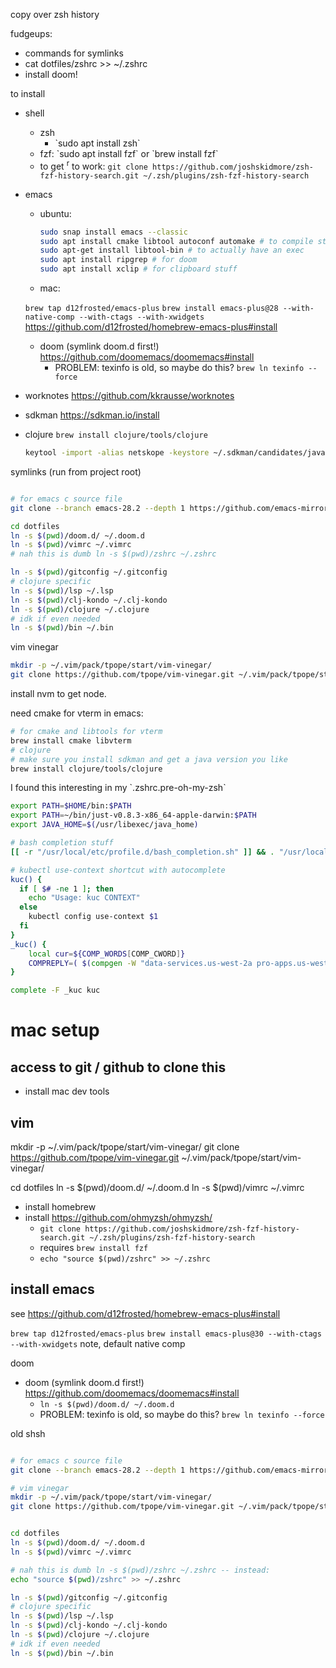 copy over zsh history

fudgeups:
- commands for symlinks
- cat dotfiles/zshrc >> ~/.zshrc
- install doom!

to install

- shell
  - zsh
    - `sudo apt install zsh`
  - fzf: `sudo apt install fzf` or `brew install fzf`
  - to get ^r to work:
     =git clone https://github.com/joshskidmore/zsh-fzf-history-search.git ~/.zsh/plugins/zsh-fzf-history-search=
- emacs
  - ubuntu:
    #+begin_src sh
sudo snap install emacs --classic
sudo apt install cmake libtool autoconf automake # to compile stuff
sudo apt-get install libtool-bin # to actually have an exec
sudo apt install ripgrep # for doom
sudo apt install xclip # for clipboard stuff
    #+end_src
  - mac:
  =brew tap d12frosted/emacs-plus=
  =brew install emacs-plus@28 --with-native-comp --with-ctags --with-xwidgets=
  https://github.com/d12frosted/homebrew-emacs-plus#install
  - doom (symlink doom.d first!) https://github.com/doomemacs/doomemacs#install
    - PROBLEM: texinfo is old, so maybe do this? =brew ln texinfo --force=
- worknotes https://github.com/kkrausse/worknotes
- sdkman https://sdkman.io/install
- clojure =brew install clojure/tools/clojure=
  #+begin_src bash
  keytool -import -alias netskope -keystore ~/.sdkman/candidates/java/17.0.5-zulu/zulu-17.jdk/Contents/Home/lib/security/cacerts -file /Library/netskope-cert-bundle.pem
  #+end_src

symlinks (run from project root)

#+begin_src bash

# for emacs c source file
git clone --branch emacs-28.2 --depth 1 https://github.com/emacs-mirror/emacs doom.d/repos/emacs

cd dotfiles
ln -s $(pwd)/doom.d/ ~/.doom.d
ln -s $(pwd)/vimrc ~/.vimrc
# nah this is dumb ln -s $(pwd)/zshrc ~/.zshrc

ln -s $(pwd)/gitconfig ~/.gitconfig
# clojure specific
ln -s $(pwd)/lsp ~/.lsp
ln -s $(pwd)/clj-kondo ~/.clj-kondo
ln -s $(pwd)/clojure ~/.clojure
# idk if even needed
ln -s $(pwd)/bin ~/.bin
#+end_src

vim vinegar

#+begin_src bash
mkdir -p ~/.vim/pack/tpope/start/vim-vinegar/
git clone https://github.com/tpope/vim-vinegar.git ~/.vim/pack/tpope/start/vim-vinegar/
#+end_src


install nvm to get node.

need cmake for vterm in emacs:

#+begin_src bash
# for cmake and libtools for vterm
brew install cmake libvterm
# clojure
# make sure you install sdkman and get a java version you like
brew install clojure/tools/clojure
#+end_src



I found this interesting in my `.zshrc.pre-oh-my-zsh`

#+begin_src bash
export PATH=$HOME/bin:$PATH
export PATH=~/bin/just-v0.8.3-x86_64-apple-darwin:$PATH
export JAVA_HOME=$(/usr/libexec/java_home)

# bash completion stuff
[[ -r "/usr/local/etc/profile.d/bash_completion.sh" ]] && . "/usr/local/etc/profile.d/bash_completion.sh"

# kubectl use-context shortcut with autocomplete
kuc() {
  if [ $# -ne 1 ]; then
    echo "Usage: kuc CONTEXT"
  else
    kubectl config use-context $1
  fi
}
_kuc() {
    local cur=${COMP_WORDS[COMP_CWORD]}
    COMPREPLY=( $(compgen -W "data-services.us-west-2a pro-apps.us-west-2a pro-apps.us-west-2b pro-apps.eu-central-1b pro-apps.eu-central-1c pro-apps.ap-southeast-1b.prod.pages pro-apps.ap-southeast-1c.prod.pages consumer-apps.us-west-2a consumer-apps.us-west-2b" -- $cur) )
}

complete -F _kuc kuc
#+end_src

* mac setup

** access to git / github to clone this
  - install mac dev tools
** vim
# vim vinegar
mkdir -p ~/.vim/pack/tpope/start/vim-vinegar/
git clone https://github.com/tpope/vim-vinegar.git ~/.vim/pack/tpope/start/vim-vinegar/

cd dotfiles
ln -s $(pwd)/doom.d/ ~/.doom.d
ln -s $(pwd)/vimrc ~/.vimrc

- install homebrew
- install https://github.com/ohmyzsh/ohmyzsh/
  - =git clone https://github.com/joshskidmore/zsh-fzf-history-search.git ~/.zsh/plugins/zsh-fzf-history-search=
  - requires =brew install fzf=
  - =echo "source $(pwd)/zshrc" >> ~/.zshrc=
** install emacs
  
  see https://github.com/d12frosted/homebrew-emacs-plus#install

  =brew tap d12frosted/emacs-plus=
  =brew install emacs-plus@30 --with-ctags --with-xwidgets=
note, default native comp

doom
  - doom (symlink doom.d first!) https://github.com/doomemacs/doomemacs#install
    - =ln -s $(pwd)/doom.d/ ~/.doom.d=
    - PROBLEM: texinfo is old, so maybe do this? =brew ln texinfo --force=


old shsh
#+begin_src sh

# for emacs c source file
git clone --branch emacs-28.2 --depth 1 https://github.com/emacs-mirror/emacs doom.d/repos/emacs

# vim vinegar
mkdir -p ~/.vim/pack/tpope/start/vim-vinegar/
git clone https://github.com/tpope/vim-vinegar.git ~/.vim/pack/tpope/start/vim-vinegar/


cd dotfiles
ln -s $(pwd)/doom.d/ ~/.doom.d
ln -s $(pwd)/vimrc ~/.vimrc

# nah this is dumb ln -s $(pwd)/zshrc ~/.zshrc -- instead:
echo "source $(pwd)/zshrc" >> ~/.zshrc

ln -s $(pwd)/gitconfig ~/.gitconfig
# clojure specific
ln -s $(pwd)/lsp ~/.lsp
ln -s $(pwd)/clj-kondo ~/.clj-kondo
ln -s $(pwd)/clojure ~/.clojure
# idk if even needed
ln -s $(pwd)/bin ~/.bin
#+end_src

